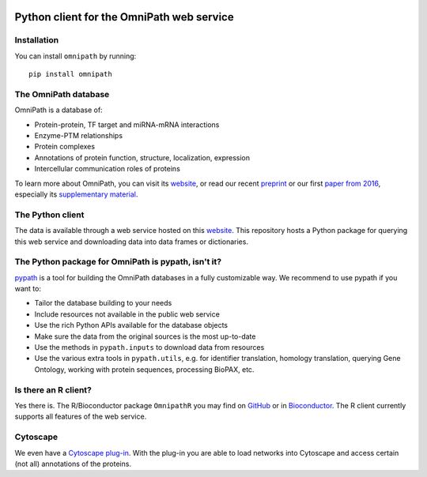 |PyPI| |CI| |Docs| |Coverage|

Python client for the OmniPath web service
==========================================

Installation
------------
You can install ``omnipath`` by running::

    pip install omnipath

The OmniPath database
---------------------

OmniPath is a database of:

* Protein-protein, TF target and miRNA-mRNA interactions
* Enzyme-PTM relationships
* Protein complexes
* Annotations of protein function, structure, localization, expression
* Intercellular communication roles of proteins

To learn more about OmniPath, you can visit its `website`_, or read our recent `preprint`_
or our first `paper from 2016`_, especially its `supplementary material`_.

The Python client
-----------------
The data is available through a web service hosted on this `website`_.
This repository hosts a Python package for querying this web service and
downloading data into data frames or dictionaries.


The Python package for OmniPath is pypath, isn't it?
----------------------------------------------------

`pypath`_ is a tool for building the OmniPath databases in a fully customizable way.
We recommend to use pypath if you want to:

* Tailor the database building to your needs
* Include resources not available in the public web service
* Use the rich Python APIs available for the database objects
* Make sure the data from the original sources is the most up-to-date
* Use the methods in ``pypath.inputs`` to download data from resources
* Use the various extra tools in ``pypath.utils``, e.g. for identifier
  translation, homology translation, querying Gene Ontology, working with
  protein sequences, processing BioPAX, etc.

Is there an R client?
---------------------
Yes there is. The R/Bioconductor package ``OmnipathR`` you may find on `GitHub <https://github.com/saezlab/OmnipathR>`_
or in `Bioconductor <http://bioconductor.org/packages/3.12/bioc/html/OmnipathR.html>`_.
The R client currently supports all features of the web service.

Cytoscape
---------
We even have a `Cytoscape plug-in`_.
With the plug-in you are able to load networks into Cytoscape and access
certain (not all) annotations of the proteins.

.. |PyPI| image:: https://img.shields.io/pypi/v/omnipath.svg
    :target: https://pypi.org/project/omnipath
    :alt: PyPI

.. |CI| image:: https://img.shields.io/github/workflow/status/saezlab/omnipath/CI/master
    :target: https://github.com/saezlab/omnipath/actions?query=workflow:CI
    :alt: CI

.. |Coverage| image:: https://codecov.io/gh/saezlab/omnipath/branch/master/graph/badge.svg
    :target: https://codecov.io/gh/saezlab/omnipath
    :alt: Coverage

.. |Docs|  image:: https://img.shields.io/readthedocs/omnipath
    :target: https://omnipath.readthedocs.io/en/latest
    :alt: Documentation

.. _website : https://omnipathdb.org/
.. _Cytoscape plug-in : https://apps.cytoscape.org/apps/omnipath
.. _pypath : https://github.com/saezlab/pypath
.. _preprint : https://www.biorxiv.org/content/10.1101/2020.08.03.221242v2
.. _paper from 2016 : https://www.nature.com/articles/nmeth.4077
.. _supplementary material : https://static-content.springer.com/esm/art%3A10.1038%2Fnmeth.4077/MediaObjects/41592_2016_BFnmeth4077_MOESM495_ESM.pdf
